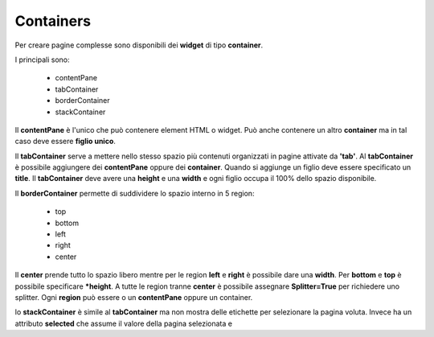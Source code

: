 Containers
----------

Per creare pagine complesse sono disponibili dei **widget** di tipo **container**.

I principali sono:

  - contentPane
  - tabContainer
  - borderContainer
  - stackContainer


Il **contentPane** è l'unico che può contenere element HTML o widget. Può anche contenere un altro
**container** ma in tal caso deve essere **figlio unico**.

Il **tabContainer** serve a mettere nello stesso spazio più 
contenuti organizzati in pagine attivate da **'tab'**. Al **tabContainer** è possibile 
aggiungere dei **contentPane** oppure dei **container**. Quando si aggiunge un
figlio deve essere specificato un **title**.
Il **tabContainer** deve avere una **height** e una **width** e ogni figlio occupa
il 100% dello spazio disponibile.

Il **borderContainer** permette di suddividere lo spazio interno in 5 region:

 - top
 - bottom
 - left
 - right
 - center
 
Il **center** prende tutto lo spazio libero mentre per le region **left** e **right** è possibile dare una **width**.
Per **bottom** e **top** è possibile specificare ***height**.
A tutte le region tranne **center** è possibile assegnare **Splitter=True** per richiedere uno splitter.
Ogni **region** può essere o un **contentPane** oppure un container.

lo **stackContainer** è simile al **tabContainer** ma non mostra delle etichette per
selezionare la pagina voluta. Invece ha un attributo **selected** che assume il valore della 
pagina selezionata e 